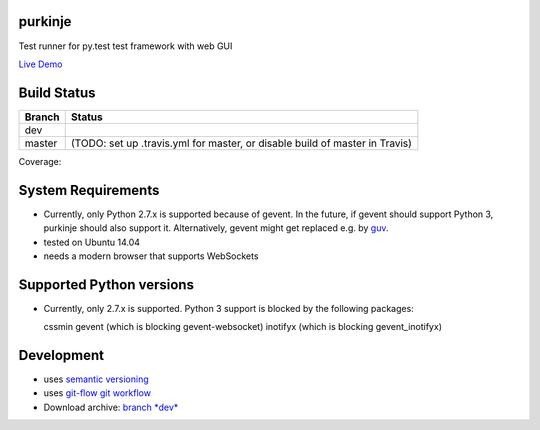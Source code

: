 purkinje
========


Test runner for py.test test framework with web GUI

`Live Demo <http://vsrv14679.customer.xenway.de:5000/#/dashboard/>`_

Build Status
============

====== ===============
Branch Status
====== ===============
dev    |travis-dev|
master |travis-master| (TODO: set up .travis.yml for master, or disable build of master in Travis)
====== ===============

Coverage: |coveralls|



System Requirements
===================

- Currently, only Python 2.7.x is supported because of gevent. In the future, if gevent should support Python 3, purkinje should also support it. Alternatively, gevent
  might get replaced e.g. by `guv <https://github.com/veegee/guv>`_.
- tested on Ubuntu 14.04
- needs a modern browser that supports WebSockets

Supported Python versions
=========================

- Currently, only 2.7.x is supported. Python 3 support is blocked by the following packages:

  cssmin
  gevent (which is blocking gevent-websocket)
  inotifyx (which is blocking gevent_inotifyx)

Development
===========

- uses `semantic versioning <http://semver.org/>`_
- uses `git-flow git workflow <http://nvie.com/posts/a-successful-git-branching-model/>`_
- Download archive: `branch *dev*`__

__ https://github.com/bbiskup/purkinje/archive/dev.zip

.. |travis-dev| image:: https://travis-ci.org/bbiskup/purkinje.svg?branch=dev
        :target: https://travis-ci.org/bbiskup/purkinje
.. |travis-master| image:: https://travis-ci.org/bbiskup/purkinje.svg?branch=master
        :target: https://travis-ci.org/bbiskup/purkinje
.. |coveralls| image:: https://coveralls.io/repos/bbiskup/purkinje/badge.png
        :target: https://coveralls.io/r/bbiskup/purkinje
